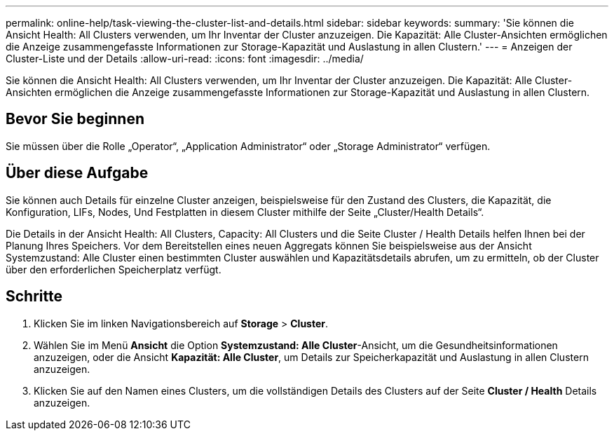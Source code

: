 ---
permalink: online-help/task-viewing-the-cluster-list-and-details.html 
sidebar: sidebar 
keywords:  
summary: 'Sie können die Ansicht Health: All Clusters verwenden, um Ihr Inventar der Cluster anzuzeigen. Die Kapazität: Alle Cluster-Ansichten ermöglichen die Anzeige zusammengefasste Informationen zur Storage-Kapazität und Auslastung in allen Clustern.' 
---
= Anzeigen der Cluster-Liste und der Details
:allow-uri-read: 
:icons: font
:imagesdir: ../media/


[role="lead"]
Sie können die Ansicht Health: All Clusters verwenden, um Ihr Inventar der Cluster anzuzeigen. Die Kapazität: Alle Cluster-Ansichten ermöglichen die Anzeige zusammengefasste Informationen zur Storage-Kapazität und Auslastung in allen Clustern.



== Bevor Sie beginnen

Sie müssen über die Rolle „Operator“, „Application Administrator“ oder „Storage Administrator“ verfügen.



== Über diese Aufgabe

Sie können auch Details für einzelne Cluster anzeigen, beispielsweise für den Zustand des Clusters, die Kapazität, die Konfiguration, LIFs, Nodes, Und Festplatten in diesem Cluster mithilfe der Seite „Cluster/Health Details“.

Die Details in der Ansicht Health: All Clusters, Capacity: All Clusters und die Seite Cluster / Health Details helfen Ihnen bei der Planung Ihres Speichers. Vor dem Bereitstellen eines neuen Aggregats können Sie beispielsweise aus der Ansicht Systemzustand: Alle Cluster einen bestimmten Cluster auswählen und Kapazitätsdetails abrufen, um zu ermitteln, ob der Cluster über den erforderlichen Speicherplatz verfügt.



== Schritte

. Klicken Sie im linken Navigationsbereich auf *Storage* > *Cluster*.
. Wählen Sie im Menü *Ansicht* die Option *Systemzustand: Alle Cluster*-Ansicht, um die Gesundheitsinformationen anzuzeigen, oder die Ansicht *Kapazität: Alle Cluster*, um Details zur Speicherkapazität und Auslastung in allen Clustern anzuzeigen.
. Klicken Sie auf den Namen eines Clusters, um die vollständigen Details des Clusters auf der Seite *Cluster / Health* Details anzuzeigen.

